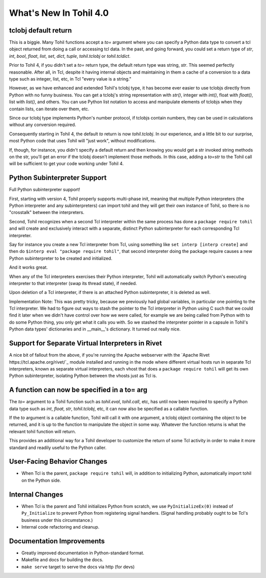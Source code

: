 
.. 4.0.rst:

****************************
  What's New In Tohil 4.0
****************************

==========================
tclobj default return
==========================

This is a biggie.  Many Tohil functions accept a *to=* argument
where you can specify a Python data type to convert a tcl
object returned from doing a call or accessing tcl data.
In the past, and going forward, you could
set a return type of *str*, *int*, *bool*, *float*, *list*, *set*,
*dict*, *tuple*, *tohil.tclobj* or *tohil.tcldict*.

Prior to Tohil 4, if you didn't set a *to=* return type, the default
return type was string, *str*.  This seemed perfectly reasonable.
After all, in Tcl, despite it having internal objects and maintaining
in them a cache of a conversion to a data type such as integer, list,
etc, in Tcl "every value is a string."

However, as we have enhanced and extended Tohil's tclobj type,
it has become ever easier to use tclobjs directly from Python
with no funny business.
You can get a tclobj's string representation with *str()*, integer
with *int()*, float with *float()*, list with *list()*, and others.
You can use Python list notation to access and manipulate elements
of tclobjs when they contain lists, can iterate over them, etc.

Since our tclobj type implements Python's number protocol, if tclobjs
contain numbers, they can be used in calculations without
any conversion required.

Consequently starting in Tohil 4, the default *to* return is now
*tohil.tclobj*.  In our experience, and a little bit to our surprise,
most Python code that uses Tohil will "just work", without modifications.

If, though, for instance, you didn't specify a default return and then
knowing you would get a str invoked string methods on the str, you'll
get an error if the tclobj doesn't implement those methods.  In this
case, adding a *to=str* to the Tohil call will be sufficient to get
your code working under Tohil 4.


==================================
Python Subinterpreter Support
==================================

Full Python subinterpreter support!

First, starting with version 4, Tohil properly supports multi-phase init,
meaning that multiple Python interpreters (the Python interpreter and
any subinterpreters) can import tohil and they will get their own instance
of Tohil, so there is no "crosstalk" between the interpreters.

Second, Tohil recognizes when a second Tcl interpreter within the same
process has done a ``package require tohil`` and will create and exclusively
interact with a separate, distinct Python subinterpreter for each
corresponding Tcl interpreter.

Say for instance you create a new Tcl interpreter from Tcl, using
something like ``set interp [interp create]`` and then do
``$interp eval "package require tohil"``, that second interpreter
doing the package require causes a new Python subinterpreter to be
created and initialized.

And it works great.

When any of the Tcl interpreters exercises their Python interpreter,
Tohil will automatically switch Python's executing interpreter to
that interpreter (swap its thread state), if needed.

Upon deletion of a Tcl interpreter, if there is an attached
Python subinterpreter, it is deleted as well.

Implementation Note:  This was pretty tricky, because we previously
had global variables,
in particular one pointing to the Tcl interpreter.  We had to figure
out ways to stash the pointer to the Tcl interpreter in Python using
C such that we could find it later when we didn't have control over
how we were called, for example we are being called from Python with
to do some Python thing, you only get what it calls you with.  So we
stashed the interpreter pointer in a capsule in Tohil's Python data types'
dictionaries and in __main__'s dictionary.  It turned out really nice.

==================================================
Support for Separate Virtual Interpreters in Rivet
==================================================

A nice bit of fallout from the above, if you're running the Apache
webserver with the
`Apache Rivet https://tcl.apache.org/rivet/`_ module installed and running
in the mode where different
virtual hosts run in separate Tcl interpreters, known as separate virtual
interpreters, each vhost that does a ``package require tohil`` will get its
own Python subinterpreter, isolating Python between the vhosts just as
Tcl is.

=============================================
A function can now be specified in a to= arg
=============================================

The *to=* argument to a Tohil function such as *tohil.eval*,
*tohil.call*, etc, has until now been required to specify a
Python data type such as *int*, *float*, *str*, *tohil.tclobj*,
etc, it can now also be specified as a callable function.

If the *to* argument is a callable function, Tohil will call it
with one argument, a tclobj object containing the object
to be returned, and it is up to the function to manipulate the
object in some way.  Whatever the function returns is what the
relevant tohil function will return.

This provides an additional way for a Tohil developer to customize
the return of some Tcl activity in order to make it more standard
and readily useful to the Python caller.

============================
User-Facing Behavior Changes
============================

* When Tcl is the parent, ``package require tohil`` will, in addition to
  initializing Python, automatically import tohil on the Python side.

=========================
Internal Changes
=========================

* When Tcl is the parent and Tohil initializes Python from scratch,
  we use ``PyInitializeEx(0)`` instead of ``Py_Initialize`` to
  prevent Python from registering signal handlers.  (Signal handling probably
  ought to be Tcl's business under this circumstance.)

* Internal code refactoring and cleanup.

================================
Documentation Improvements
================================

* Greatly improved documentation in Python-standard format.
* Makefile and docs for building the docs.
* ``make serve`` target to serve the docs via http (for devs)
